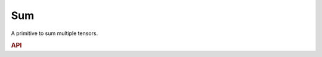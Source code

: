 ..
  Copyright 2019-2020 Intel Corporation

.. default-domain:: cpp

Sum
---

A primitive to sum multiple tensors.

.. rubric:: API

.. doxygenstruct:: dnnl::sum
   :project: oneDNN
   :members:


.. vim: ts=3 sw=3 et spell spelllang=en
